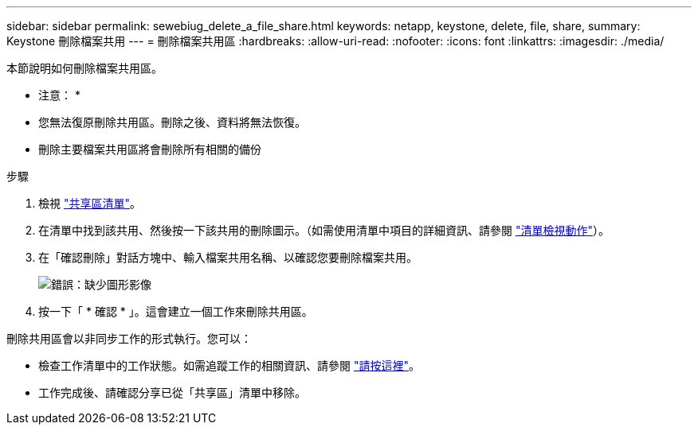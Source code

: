 ---
sidebar: sidebar 
permalink: sewebiug_delete_a_file_share.html 
keywords: netapp, keystone, delete, file, share, 
summary: Keystone 刪除檔案共用 
---
= 刪除檔案共用區
:hardbreaks:
:allow-uri-read: 
:nofooter: 
:icons: font
:linkattrs: 
:imagesdir: ./media/


[role="lead"]
本節說明如何刪除檔案共用區。

* 注意： *

* 您無法復原刪除共用區。刪除之後、資料將無法恢復。
* 刪除主要檔案共用區將會刪除所有相關的備份


.步驟
. 檢視 link:sewebiug_view_shares.html#view-shares["共享區清單"]。
. 在清單中找到該共用、然後按一下該共用的刪除圖示。（如需使用清單中項目的詳細資訊、請參閱 link:sewebiug_netapp_service_engine_web_interface_overview.html#list-view["清單檢視動作"]）。
. 在「確認刪除」對話方塊中、輸入檔案共用名稱、以確認您要刪除檔案共用。
+
image:sewebiug_image25.png["錯誤：缺少圖形影像"]

. 按一下「 * 確認 * 」。這會建立一個工作來刪除共用區。


刪除共用區會以非同步工作的形式執行。您可以：

* 檢查工作清單中的工作狀態。如需追蹤工作的相關資訊、請參閱 link:https://docs.netapp.com/us-en/keystone/sewebiug_netapp_service_engine_web_interface_overview.html#jobs-and-job-status-indicator["請按這裡"]。
* 工作完成後、請確認分享已從「共享區」清單中移除。

